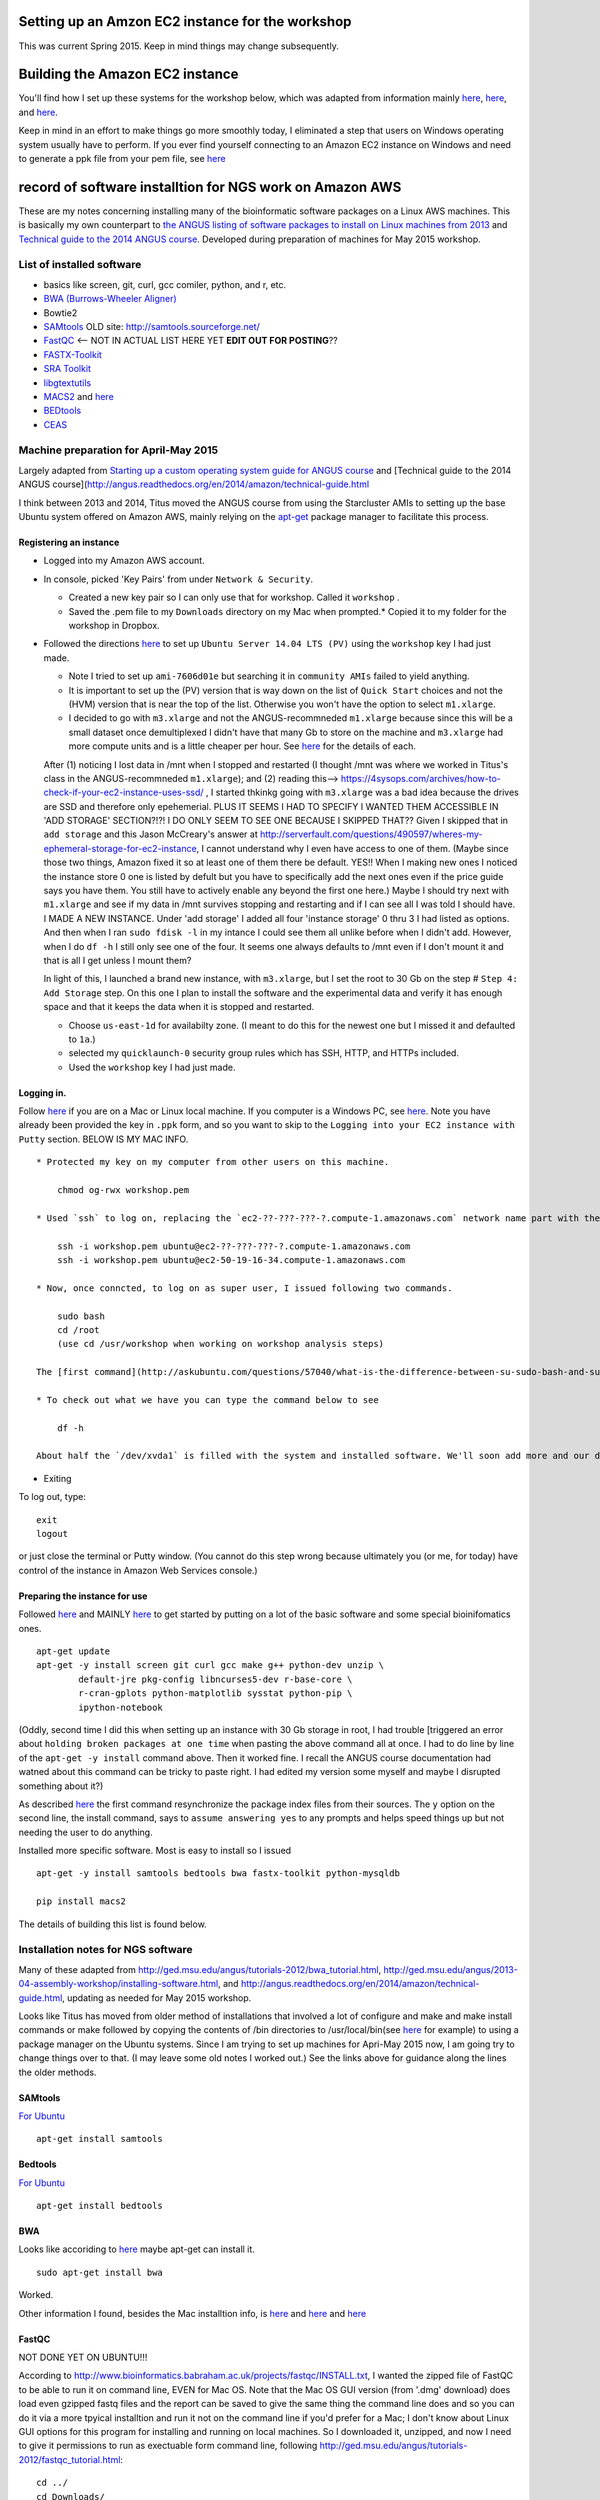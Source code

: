 .. contents::
   :depth: 3.0
..

Setting up an Amzon EC2 instance for the workshop
=================================================

This was current Spring 2015. Keep in mind things may change
subsequently.

Building the Amazon EC2 instance
================================

You'll find how I set up these systems for the workshop below, which was
adapted from information mainly
`here <http://angus.readthedocs.org/en/2014/day1.html>`__,
`here <http://angus.readthedocs.org/en/2014/amazon/starting-up-a-custom-ami.html>`__,
and
`here <http://angus.readthedocs.org/en/2014/amazon/technical-guide.html>`__.

Keep in mind in an effort to make things go more smoothly today, I
eliminated a step that users on Windows operating system usually have to
perform. If you ever find yourself connecting to an Amazon EC2 instance
on Windows and need to generate a ppk file from your pem file, see
`here <http://angus.readthedocs.org/en/2014/amazon/log-in-with-ssh-win.html#generate-a-ppk-file-from-your-pem-file.>`__

record of software installtion for NGS work on Amazon AWS
=========================================================

These are my notes concerning installing many of the bioinformatic
software packages on a Linux AWS machines. This is basically my own
counterpart to `the ANGUS listing of software packages to install on
Linux machines from
2013 <http://ged.msu.edu/angus/2013-04-assembly-workshop/installing-software.html>`__
and `Technical guide to the 2014 ANGUS
course <http://angus.readthedocs.org/en/2014/amazon/technical-guide.html>`__.
Developed during preparation of machines for May 2015 workshop.

List of installed software
--------------------------

-  basics like screen, git, curl, gcc comiler, python, and r, etc.
-  `BWA (Burrows-Wheeler Aligner) <http://bio-bwa.sourceforge.net/>`__
-  Bowtie2
-  `SAMtools <http://www.htslib.org/>`__ OLD site:
   http://samtools.sourceforge.net/
-  `FastQC <http://www.bioinformatics.babraham.ac.uk/projects/download.html#fastqc>`__
   <-- NOT IN ACTUAL LIST HERE YET **EDIT OUT FOR POSTING**??
-  `FASTX-Toolkit <http://hannonlab.cshl.edu/fastx_toolkit/download.html>`__
-  `SRA
   Toolkit <http://www.ncbi.nlm.nih.gov/Traces/sra/sra.cgi?view=software>`__
-  `libgtextutils <http://hannonlab.cshl.edu/fastx_toolkit/download.html>`__
-  `MACS2 <https://pypi.python.org/pypi/MACS2>`__ and
   `here <https://github.com/taoliu/MACS/>`__
-  `BEDtools <http://bedtools.readthedocs.org/en/latest/content/installation.html>`__
-  `CEAS <http://liulab.dfci.harvard.edu/CEAS/download.html>`__

Machine preparation for April-May 2015
--------------------------------------

Largely adapted from `Starting up a custom operating system guide for
ANGUS
course <http://angus.readthedocs.org/en/2014/amazon/starting-up-a-custom-ami.html>`__
and [Technical guide to the 2014 ANGUS
course](http://angus.readthedocs.org/en/2014/amazon/technical-guide.html

I think between 2013 and 2014, Titus moved the ANGUS course from using
the Starcluster AMIs to setting up the base Ubuntu system offered on
Amazon AWS, mainly relying on the
`apt-get <http://manpages.ubuntu.com/manpages/lucid/man8/apt-get.8.html>`__
package manager to facilitate this process.

Registering an instance
~~~~~~~~~~~~~~~~~~~~~~~

-  Logged into my Amazon AWS account.

-  In console, picked 'Key Pairs' from under ``Network & Security``.

   -  Created a new key pair so I can only use that for workshop. Called
      it ``workshop`` .
   -  Saved the .pem file to my ``Downloads`` directory on my Mac when
      prompted.\* Copied it to my folder for the workshop in Dropbox.

-  Followed the directions
   `here <http://angus.readthedocs.org/en/2014/amazon/starting-up-a-custom-ami.html>`__
   to set up ``Ubuntu Server 14.04 LTS (PV)`` using the ``workshop`` key
   I had just made.

   -  Note I tried to set up ``ami-7606d01e`` but searching it in
      ``community AMIs`` failed to yield anything.

   -  It is important to set up the (PV) version that is way down on the
      list of ``Quick Start`` choices and not the (HVM) version that is
      near the top of the list. Otherwise you won't have the option to
      select ``m1.xlarge``.

   -  I decided to go with ``m3.xlarge`` and not the ANGUS-recommneded
      ``m1.xlarge`` because since this will be a small dataset once
      demultiplexed I didn't have that many Gb to store on the machine
      and ``m3.xlarge`` had more compute units and is a little cheaper
      per hour. See `here <http://www.ec2instances.info/>`__ for the
      details of each.

   After (1) noticing I lost data in /mnt when I stopped and restarted
   (I thought /mnt was where we worked in Titus's class in the
   ANGUS-recommneded ``m1.xlarge``); and (2) reading this-->
   https://4sysops.com/archives/how-to-check-if-your-ec2-instance-uses-ssd/
   , I started thkinkg going with ``m3.xlarge`` was a bad idea because
   the drives are SSD and therefore only epehemerial. PLUS IT SEEMS I
   HAD TO SPECIFY I WANTED THEM ACCESSIBLE IN 'ADD STORAGE' SECTION?!?!
   I DO ONLY SEEM TO SEE ONE BECAUSE I SKIPPED THAT?? Given I skipped
   that in ``add storage`` and this Jason McCreary's answer at
   http://serverfault.com/questions/490597/wheres-my-ephemeral-storage-for-ec2-instance,
   I cannot understand why I even have access to one of them. (Maybe
   since those two things, Amazon fixed it so at least one of them there
   be default. YES!! When I making new ones I noticed the instance store
   0 one is listed by defult but you have to specifically add the next
   ones even if the price guide says you have them. You still have to
   actively enable any beyond the first one here.) Maybe I should try
   next with ``m1.xlarge`` and see if my data in /mnt survives stopping
   and restarting and if I can see all I was told I should have. I MADE
   A NEW INSTANCE. Under 'add storage' I added all four 'instance
   storage' 0 thru 3 I had listed as options. And then when I ran
   ``sudo fdisk -l`` in my intance I could see them all unlike before
   when I didn't add. However, when I do ``df -h`` I still only see one
   of the four. It seems one always defaults to /mnt even if I don't
   mount it and that is all I get unless I mount them?

   In light of this, I launched a brand new instance, with
   ``m3.xlarge``, but I set the root to 30 Gb on the step #
   ``Step 4: Add Storage`` step. On this one I plan to install the
   software and the experimental data and verify it has enough space and
   that it keeps the data when it is stopped and restarted.

   -  Choose ``us-east-1d`` for availabilty zone. (I meant to do this
      for the newest one but I missed it and defaulted to ``1a``.)

   -  selected my ``quicklaunch-0`` security group rules which has SSH,
      HTTP, and HTTPs included.

   -  Used the ``workshop`` key I had just made.

Logging in.
~~~~~~~~~~~

Follow
`here <http://angus.readthedocs.org/en/2014/amazon/log-in-with-ssh-mac.html>`__
if you are on a Mac or Linux local machine. If you computer is a Windows
PC, see
`here <http://angus.readthedocs.org/en/2014/amazon/log-in-with-ssh-win.html#logging-into-your-ec2-instance-with-putty>`__.
Note you have already been provided the key in ``.ppk`` form, and so you
want to skip to the ``Logging into your EC2 instance with Putty``
section. BELOW IS MY MAC INFO.

::

    * Protected my key on my computer from other users on this machine.

        chmod og-rwx workshop.pem

    * Used `ssh` to log on, replacing the `ec2-??-???-???-?.compute-1.amazonaws.com` network name part with the similar information from when you initiated your instance on the AWS console.

        ssh -i workshop.pem ubuntu@ec2-??-???-???-?.compute-1.amazonaws.com
        ssh -i workshop.pem ubuntu@ec2-50-19-16-34.compute-1.amazonaws.com

    * Now, once conncted, to log on as super user, I issued following two commands.

        sudo bash
        cd /root
        (use cd /usr/workshop when working on workshop analysis steps)

    The [first command](http://askubuntu.com/questions/57040/what-is-the-difference-between-su-sudo-bash-and-sudo-sh) restarts the bash shell with you using as the super user and the second sets you in the home directory of the super user.

    * To check out what we have you can type the command below to see

        df -h

    About half the `/dev/xvda1` is filled with the system and installed software. We'll soon add more and our data there. The `/mnt` directory amd is essentially the scratch space for our AWS EC2 instance. It will go away if the instance is stopped so we'll stay in `/dev/xvda1` so we don't have to keep adding our data in case we need to put the instance in `stop/pause` mode.

-  Exiting

To log out, type:

::

    exit
    logout

or just close the terminal or Putty window. (You cannot do this step
wrong because ultimately you (or me, for today) have control of the
instance in Amazon Web Services console.)

Preparing the instance for use
~~~~~~~~~~~~~~~~~~~~~~~~~~~~~~

Followed
`here <http://angus.readthedocs.org/en/2014/running-command-line-blast.html#updating-the-software-on-the-machine>`__
and MAINLY
`here <http://angus.readthedocs.org/en/2014/amazon/technical-guide.html>`__
to get started by putting on a lot of the basic software and some
special bioinifomatics ones.

::

    apt-get update
    apt-get -y install screen git curl gcc make g++ python-dev unzip \
            default-jre pkg-config libncurses5-dev r-base-core \
            r-cran-gplots python-matplotlib sysstat python-pip \
            ipython-notebook

(Oddly, second time I did this when setting up an instance with 30 Gb
storage in root, I had trouble [triggered an error about
``holding broken packages at one time`` when pasting the above command
all at once. I had to do line by line of the ``apt-get -y install``
command above. Then it worked fine. I recall the ANGUS course
documentation had watned about this command can be tricky to paste
right. I had edited my version some myself and maybe I disrupted
something about it?)

As described
`here <http://manpages.ubuntu.com/manpages/lucid/man8/apt-get.8.html>`__
the first command resynchronize the package index files from their
sources. The ``y`` option on the second line, the install command, says
to ``assume answering yes`` to any prompts and helps speed things up but
not needing the user to do anything.

Installed more specific software. Most is easy to install so I issued

::

    apt-get -y install samtools bedtools bwa fastx-toolkit python-mysqldb

    pip install macs2

The details of building this list is found below.

Installation notes for NGS software
-----------------------------------

Many of these adapted from
http://ged.msu.edu/angus/tutorials-2012/bwa\_tutorial.html,
http://ged.msu.edu/angus/2013-04-assembly-workshop/installing-software.html,
and http://angus.readthedocs.org/en/2014/amazon/technical-guide.html,
updating as needed for May 2015 workshop.

Looks like Titus has moved from older method of installations that
involved a lot of configure and make and make install commands or make
followed by copying the contents of /bin directories to
/usr/local/bin(see
`here <http://ged.msu.edu/angus/2013-04-assembly-workshop/installing-software.html>`__
for example) to using a package manager on the Ubuntu systems. Since I
am trying to set up machines for Apri-May 2015 now, I am going try to
change things over to that. (I may leave some old notes I worked out.)
See the links above for guidance along the lines the older methods.

SAMtools
~~~~~~~~

`For
Ubuntu <http://angus.readthedocs.org/en/2014/amazon/technical-guide.html>`__

::

    apt-get install samtools

Bedtools
~~~~~~~~

`For
Ubuntu <http://bedtools.readthedocs.org/en/latest/content/installation.html>`__

::

    apt-get install bedtools

BWA
~~~

Looks like accoriding to
`here <http://nebc.nerc.ac.uk/bioinformatics/docs/bwa.html>`__ maybe
apt-get can install it.

::

    sudo apt-get install bwa

Worked.

Other information I found, besides the Mac installtion info, is
`here <https://answers.launchpad.net/ubuntu/+question/117555>`__ and
`here <http://superuser.com/questions/781350/trouble-installing-burrows-wheeler-aligner-linux>`__
and
`here <http://icb.med.cornell.edu/wiki/index.php/Elementolab/BWA_tutorial>`__

FastQC
~~~~~~

NOT DONE YET ON UBUNTU!!!

According to
http://www.bioinformatics.babraham.ac.uk/projects/fastqc/INSTALL.txt, I
wanted the zipped file of FastQC to be able to run it on command line,
EVEN for Mac OS. Note that the Mac OS GUI version (from '.dmg' download)
does load even gzipped fastq files and the report can be saved to give
the same thing the command line does and so you can do it via a more
tpyical installtion and run it not on the command line if you'd prefer
for a Mac; I don't know about Linux GUI options for this program for
installing and running on local machines. So I downloaded it, unzipped,
and now I need to give it permissions to run as exectuable form command
line, following
http://ged.msu.edu/angus/tutorials-2012/fastqc\_tutorial.html:

::

    cd ../
    cd Downloads/
    cd FastQC/
    chmod +x fastqc

Note that the GUI version (from '.dmg' download) does load even gzipped
fastq files and the report can be saved to give the same thing the
command line does.

Bowtie2
~~~~~~~

FastX Toolkit
~~~~~~~~~~~~~

Items to note about the next steps:

-  libgtextutils NEEDS TO BE INSTALLED FIRST!! The FASTX-Toolkit relies
   on this and seems to look for related items during installation.

-  FastX Toolkit also needs pkg-config but it looks like that is
   installed already in ami-7606d01e, and so that should be all set

Note for UBUNTU system, preferable way is to let package manager handle
this and so looks like I can just use
`apt-get <http://manpages.ubuntu.com/manpages/lucid/man8/apt-get.8.html>`__.
See `here <https://www.biostars.org/p/84768/>`__

::

    sudo apt-get install fastx-toolkit

WORKED and seemed to install the dependencies at the same time
automatically.

In fact, the Hannon lab site has a link to `the installation
instructions for Ubuntu and
Debian <http://hannonlab.cshl.edu/fastx_toolkit/install_ubuntu.txt>`__
right on `the download and installation
page <http://hannonlab.cshl.edu/fastx_toolkit/download.html>`__ and the
first suggestion is to use APT to get the pre-requisites and then lists
commands to install libgtextutils first and then FastX Toolkit.

Alterntaively for other Unix systems, someone nicely posted a link the
full manual installation `for CentOS
here <http://hannonlab.cshl.edu/fastx_toolkit/install_centos.txt>`__ in
response to `someone posting about the same errors I was seeing when
trying to complete installation on my
Mac <http://seqanswers.com/forums/showthread.php?t=10709>`__ and this
was helpful as a guide to the Mac installtion as well.

SRA Toolkit
~~~~~~~~~~~

`SRA toolkit
downloading <http://www.ncbi.nlm.nih.gov/Traces/sra/sra.cgi?view=software>`__

Ubuntu Linux version
^^^^^^^^^^^^^^^^^^^^

Best - get up to date version
'''''''''''''''''''''''''''''

First go to '~' directory in your instance. ``/mnt`` is the scratch disk
space for Amazon machinesbut we are going to unpack the software in the
root directory so it remains there when instance stopped. This will
allow us to stop the instance to save money when not actively in use.

::

    cd ~

Follow
`here <http://www.ncbi.nlm.nih.gov/Traces/sra/sra.cgi?view=toolkit_doc&f=std>`__

While in home directory (cd ``~/``), start with step #2
``Download the Toolkit from the SRA website``. You can get the link to
use in the wget command by by using a computer that had a browser and
browsing to http://ftp-trace.ncbi.nlm.nih.gov/sra/sdk/current . I saw in
the list that one began with ``u`` so I clicked on that to verify it was
ubuntu and copied the last part to combine with example in step 2 to
replace Centos version with Ubuntu version download.

::

    wget "http://ftp-trace.ncbi.nlm.nih.gov/sra/sdk/current/sratoolkit.current-ubuntu64.tar.gz"

Unzip download (step #1 under ``Unpack the Toolkit``)

::

    tar -xzf sratoolkit.current-ubuntu64.tar.gz

Deleted download to clean up. (Optional)

::

    rm sratoolkit.current-ubuntu64.tar.gz

Renamed directory to make building commands easier. (Optional but
subsequent commands have paths assuming you did it. Change to match your
directory hierarchy.)

::

    mv sratoolkit.2.4.5-2-ubuntu64/ sratoolkit

Ran command

::

    ./sratoolkit/bin/fastq-dump

Gave me usage information. Looked promising.

Tried test recommended at `SRA Toolkit Installation and Configuration
Guide <http://www.ncbi.nlm.nih.gov/Traces/sra/sra.cgi?view=toolkit_doc&f=std>`__
page.

::

    ./sratoolkit/bin/fastq-dump -X 5 -Z SRR390728

They say:

    the test should connect to NCBI, download a small amount of data
    from SRR390728 and the reference sequence needed to extract the
    data, and stream the first 5 spots of the file ("-X 5" option) to
    the screen ("-Z" option).

If successful you should see a bit of data as they describe. It will
also create an ``ncbi`` directory within my directory and that had
``SRR390728.sra.cache`` under the directory ``~/ncbi/public/sra``.

apt-get
'''''''

I STRONGLY ADVISE NOT USING THIS APPROACH!!! (directions only placed
here to document what was tried and in hope eventually it is this easy.)
I TRIED AND FOUND THIS DOWNLOADED AN OLD VERSION (fastq-dump was version
2.1.7 and there was no ``prefetch`` in ``/bin``) I COULDN'T SEEM TO GET
TO WORK. Can use apt-get according to
`here <http://installion.co.uk/ubuntu/saucy/universe/s/sra-toolkit/install/index.html>`__
and
`here <http://www.howtoinstall.co/en/ubuntu/utopic/universe/sra-toolkit/>`__,
but
`here <http://genomespot.blogspot.com/2015/01/sra-toolkit-tips-and-workarounds.html>`__
says not to do it this way as it will be old. I am going to try apt-get
route and see if works for what I need. (IT INDEED DID NOT WORK FOR ME
AS THE GENOMESPOT BLOG ADVISED.)

::

    apt-get install sra-toolkit

I STRONGLY ADVISE NOT USING THIS APPROACH!!! SEE ABOVE.

MACS2
~~~~~

When I search ``macs2`` I found it at https://pypi.python.org/pypi/MACS2
. The site being ``pypi.python.org`` indicated to me that I should be
able to use the package manager ``pip`` once installed on Ubunut to
easily download and install.

::

    pip install macs2

CEAS
~~~~

Acquiring from
`here <http://liulab.dfci.harvard.edu/CEAS/download.html>`__

::

    wget http://liulab.dfci.harvard.edu/CEAS/src/CEAS-Package-1.0.2.tar.gz

Unpacking adn installing, following
`here <http://liulab.dfci.harvard.edu/CEAS/install.html>`__

::

    tar xvf CEAS-Package-1.0.2.tar.gz

    rm CEAS-Package-1.0.2.tar.gz

    cd CEAS-Package-1.0.2/

    python setup.py instal

Sanity check.

::

    ceas

Listed usage and so it worked.

CEAS's ``build_genomeBG`` utility needs to access external databases so
I added ``python-mysqldb`` to the apt-get installation commands, similar
to advised
`here <http://ged.msu.edu/angus/tutorials-2011/chipseq-peakcalling-tutorial.html>`__.
(Actually, when I did that command after having instance already running
but having not run it before it said it was already installed. Maybe
something else I had already listed was dependent on it.)

MEME
~~~~

Not avialable via ``apt-get``.

Use webserver.
